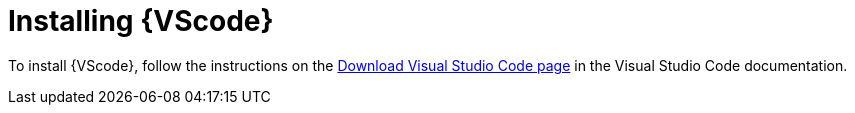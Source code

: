 [id="devtools-install-vsc_{context}"]

= Installing {VScode}

[role="_abstract"]

To install {VScode}, follow the instructions on the link:https://code.visualstudio.com/download[Download Visual Studio Code page] in the Visual Studio Code documentation.

